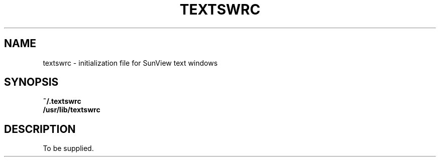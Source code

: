 .\" @(#)textswrc.5 1.1 92/07/30 SMI;
.TH TEXTSWRC 5 "2 September 1987"
.SH NAME
textswrc \- initialization file for SunView text windows
.SH SYNOPSIS
.B ~/.textswrc
.br
.B /usr/lib/textswrc
.SH DESCRIPTION
.IX "textswrc init" "" "\fLtextswrc\fP \(em initialization file for SunView text windows" ""
.IX SunView "initialization file for text windows"
.IX initial "SunView text window initialization file"
.IX start "SunView text window initialization file"
To be supplied.
